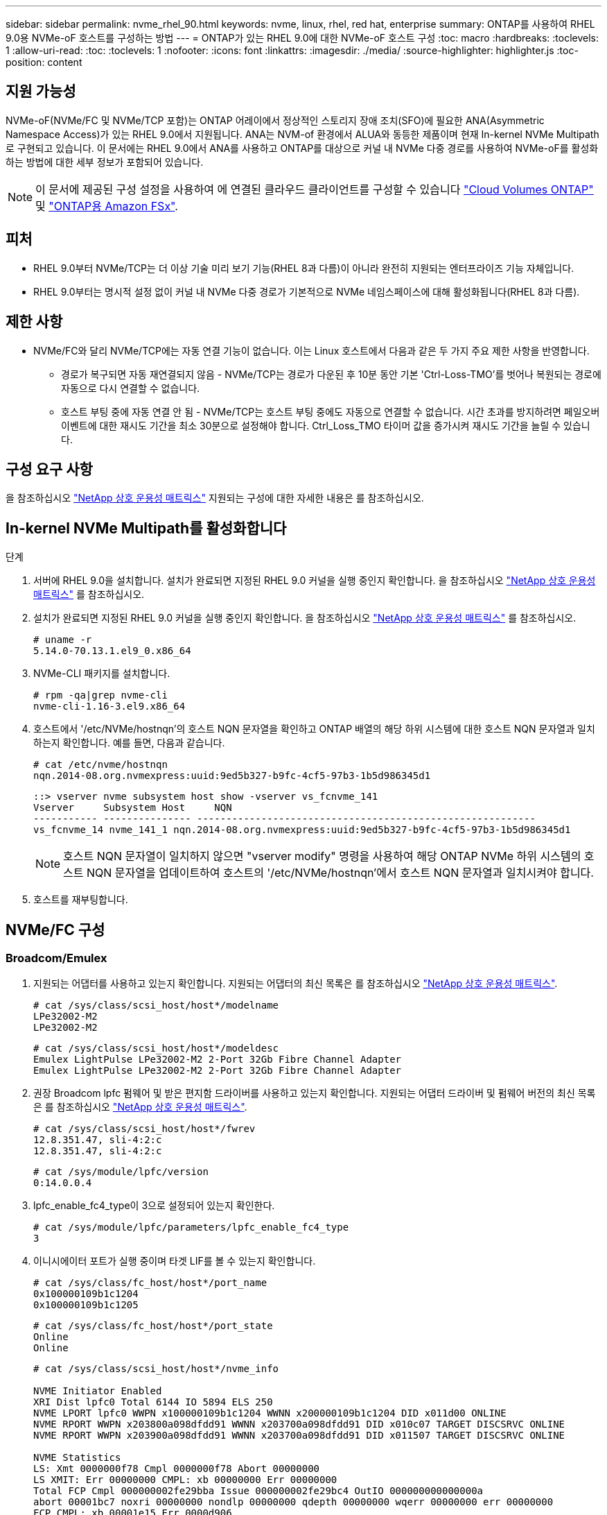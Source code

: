 ---
sidebar: sidebar 
permalink: nvme_rhel_90.html 
keywords: nvme, linux, rhel, red hat, enterprise 
summary: ONTAP를 사용하여 RHEL 9.0용 NVMe-oF 호스트를 구성하는 방법 
---
= ONTAP가 있는 RHEL 9.0에 대한 NVMe-oF 호스트 구성
:toc: macro
:hardbreaks:
:toclevels: 1
:allow-uri-read: 
:toc: 
:toclevels: 1
:nofooter: 
:icons: font
:linkattrs: 
:imagesdir: ./media/
:source-highlighter: highlighter.js
:toc-position: content




== 지원 가능성

NVMe-oF(NVMe/FC 및 NVMe/TCP 포함)는 ONTAP 어레이에서 정상적인 스토리지 장애 조치(SFO)에 필요한 ANA(Asymmetric Namespace Access)가 있는 RHEL 9.0에서 지원됩니다. ANA는 NVM-of 환경에서 ALUA와 동등한 제품이며 현재 In-kernel NVMe Multipath로 구현되고 있습니다. 이 문서에는 RHEL 9.0에서 ANA를 사용하고 ONTAP를 대상으로 커널 내 NVMe 다중 경로를 사용하여 NVMe-oF를 활성화하는 방법에 대한 세부 정보가 포함되어 있습니다.


NOTE: 이 문서에 제공된 구성 설정을 사용하여 에 연결된 클라우드 클라이언트를 구성할 수 있습니다 link:https://docs.netapp.com/us-en/cloud-manager-cloud-volumes-ontap/index.html["Cloud Volumes ONTAP"^] 및 link:https://docs.netapp.com/us-en/cloud-manager-fsx-ontap/index.html["ONTAP용 Amazon FSx"^].



== 피처

* RHEL 9.0부터 NVMe/TCP는 더 이상 기술 미리 보기 기능(RHEL 8과 다름)이 아니라 완전히 지원되는 엔터프라이즈 기능 자체입니다.
* RHEL 9.0부터는 명시적 설정 없이 커널 내 NVMe 다중 경로가 기본적으로 NVMe 네임스페이스에 대해 활성화됩니다(RHEL 8과 다름).




== 제한 사항

* NVMe/FC와 달리 NVMe/TCP에는 자동 연결 기능이 없습니다. 이는 Linux 호스트에서 다음과 같은 두 가지 주요 제한 사항을 반영합니다.
+
** 경로가 복구되면 자동 재연결되지 않음 - NVMe/TCP는 경로가 다운된 후 10분 동안 기본 'Ctrl-Loss-TMO'를 벗어나 복원되는 경로에 자동으로 다시 연결할 수 없습니다.
** 호스트 부팅 중에 자동 연결 안 됨 - NVMe/TCP는 호스트 부팅 중에도 자동으로 연결할 수 없습니다. 시간 초과를 방지하려면 페일오버 이벤트에 대한 재시도 기간을 최소 30분으로 설정해야 합니다. Ctrl_Loss_TMO 타이머 값을 증가시켜 재시도 기간을 늘릴 수 있습니다.






== 구성 요구 사항

을 참조하십시오 link:https://mysupport.netapp.com/matrix/["NetApp 상호 운용성 매트릭스"^] 지원되는 구성에 대한 자세한 내용은 를 참조하십시오.



== In-kernel NVMe Multipath를 활성화합니다

.단계
. 서버에 RHEL 9.0을 설치합니다. 설치가 완료되면 지정된 RHEL 9.0 커널을 실행 중인지 확인합니다. 을 참조하십시오 link:https://mysupport.netapp.com/matrix/["NetApp 상호 운용성 매트릭스"^] 를 참조하십시오.
. 설치가 완료되면 지정된 RHEL 9.0 커널을 실행 중인지 확인합니다. 을 참조하십시오 link:https://mysupport.netapp.com/matrix/["NetApp 상호 운용성 매트릭스"^] 를 참조하십시오.
+
[listing]
----
# uname -r
5.14.0-70.13.1.el9_0.x86_64
----
. NVMe-CLI 패키지를 설치합니다.
+
[listing]
----
# rpm -qa|grep nvme-cli
nvme-cli-1.16-3.el9.x86_64
----
. 호스트에서 '/etc/NVMe/hostnqn'의 호스트 NQN 문자열을 확인하고 ONTAP 배열의 해당 하위 시스템에 대한 호스트 NQN 문자열과 일치하는지 확인합니다. 예를 들면, 다음과 같습니다.
+
[listing]
----
# cat /etc/nvme/hostnqn
nqn.2014-08.org.nvmexpress:uuid:9ed5b327-b9fc-4cf5-97b3-1b5d986345d1
----
+
[listing]
----
::> vserver nvme subsystem host show -vserver vs_fcnvme_141
Vserver     Subsystem Host     NQN
----------- --------------- ----------------------------------------------------------
vs_fcnvme_14 nvme_141_1 nqn.2014-08.org.nvmexpress:uuid:9ed5b327-b9fc-4cf5-97b3-1b5d986345d1
----
+

NOTE: 호스트 NQN 문자열이 일치하지 않으면 "vserver modify" 명령을 사용하여 해당 ONTAP NVMe 하위 시스템의 호스트 NQN 문자열을 업데이트하여 호스트의 '/etc/NVMe/hostnqn'에서 호스트 NQN 문자열과 일치시켜야 합니다.

. 호스트를 재부팅합니다.




== NVMe/FC 구성



=== Broadcom/Emulex

. 지원되는 어댑터를 사용하고 있는지 확인합니다. 지원되는 어댑터의 최신 목록은 를 참조하십시오 link:https://mysupport.netapp.com/matrix/["NetApp 상호 운용성 매트릭스"^].
+
[listing]
----
# cat /sys/class/scsi_host/host*/modelname
LPe32002-M2
LPe32002-M2
----
+
[listing]
----
# cat /sys/class/scsi_host/host*/modeldesc
Emulex LightPulse LPe32002-M2 2-Port 32Gb Fibre Channel Adapter
Emulex LightPulse LPe32002-M2 2-Port 32Gb Fibre Channel Adapter
----
. 권장 Broadcom lpfc 펌웨어 및 받은 편지함 드라이버를 사용하고 있는지 확인합니다. 지원되는 어댑터 드라이버 및 펌웨어 버전의 최신 목록은 를 참조하십시오 link:https://mysupport.netapp.com/matrix/["NetApp 상호 운용성 매트릭스"^].
+
[listing]
----
# cat /sys/class/scsi_host/host*/fwrev
12.8.351.47, sli-4:2:c
12.8.351.47, sli-4:2:c
----
+
[listing]
----
# cat /sys/module/lpfc/version
0:14.0.0.4
----
. lpfc_enable_fc4_type이 3으로 설정되어 있는지 확인한다.
+
[listing]
----
# cat /sys/module/lpfc/parameters/lpfc_enable_fc4_type
3
----
. 이니시에이터 포트가 실행 중이며 타겟 LIF를 볼 수 있는지 확인합니다.
+
[listing]
----
# cat /sys/class/fc_host/host*/port_name
0x100000109b1c1204
0x100000109b1c1205
----
+
[listing]
----
# cat /sys/class/fc_host/host*/port_state
Online
Online
----
+
[listing]
----
# cat /sys/class/scsi_host/host*/nvme_info

NVME Initiator Enabled
XRI Dist lpfc0 Total 6144 IO 5894 ELS 250
NVME LPORT lpfc0 WWPN x100000109b1c1204 WWNN x200000109b1c1204 DID x011d00 ONLINE
NVME RPORT WWPN x203800a098dfdd91 WWNN x203700a098dfdd91 DID x010c07 TARGET DISCSRVC ONLINE
NVME RPORT WWPN x203900a098dfdd91 WWNN x203700a098dfdd91 DID x011507 TARGET DISCSRVC ONLINE

NVME Statistics
LS: Xmt 0000000f78 Cmpl 0000000f78 Abort 00000000
LS XMIT: Err 00000000 CMPL: xb 00000000 Err 00000000
Total FCP Cmpl 000000002fe29bba Issue 000000002fe29bc4 OutIO 000000000000000a
abort 00001bc7 noxri 00000000 nondlp 00000000 qdepth 00000000 wqerr 00000000 err 00000000
FCP CMPL: xb 00001e15 Err 0000d906

NVME Initiator Enabled
XRI Dist lpfc1 Total 6144 IO 5894 ELS 250
NVME LPORT lpfc1 WWPN x100000109b1c1205 WWNN x200000109b1c1205 DID x011900 ONLINE
NVME RPORT WWPN x203d00a098dfdd91 WWNN x203700a098dfdd91 DID x010007 TARGET DISCSRVC ONLINE
NVME RPORT WWPN x203a00a098dfdd91 WWNN x203700a098dfdd91 DID x012a07 TARGET DISCSRVC ONLINE

NVME Statistics
LS: Xmt 0000000fa8 Cmpl 0000000fa8 Abort 00000000
LS XMIT: Err 00000000 CMPL: xb 00000000 Err 00000000
Total FCP Cmpl 000000002e14f170 Issue 000000002e14f17a OutIO 000000000000000a
abort 000016bb noxri 00000000 nondlp 00000000 qdepth 00000000 wqerr 00000000 err 00000000
FCP CMPL: xb 00001f50 Err 0000d9f8
----
. 1MB I/O 크기 활성화
+
lpfc 드라이버가 입출력 요청을 1MB 크기로 발급하려면 lpfc_sg_seg_cnt 매개변수를 256으로 설정해야 합니다.

+
[listing]
----
# cat /etc/modprobe.d/lpfc.conf
options lpfc lpfc_sg_seg_cnt=256
----
+
.. dracut -f 명령을 실행한 다음 호스트를 재부팅합니다.
.. 호스트 부팅 후 lpfc_sg_seg_cnt가 256으로 설정되어 있는지 확인합니다.
+
[listing]
----
# cat /sys/module/lpfc/parameters/lpfc_sg_seg_cnt
256
----






=== Marvell/QLogic

RHEL 9.0 커널에 포함된 기본 받은 편지함 qla2xxx 드라이버에는 ONTAP 지원에 필수적인 최신 업스트림 픽스가 포함되어 있습니다. 지원되는 어댑터 드라이버 및 펌웨어 버전을 실행하고 있는지 확인합니다.

[listing]
----
# cat /sys/class/fc_host/host*/symbolic_name
QLE2742 FW:v9.06.02 DVR:v10.02.00.200-k
QLE2742 FW:v9.06.02 DVR:v10.02.00.200-k
----
Marvell 어댑터가 NVMe/FC Initiator로 작동하도록 하는 "ql2xnvmeenable"이 설정되어 있는지 확인합니다.

[listing]
----
# cat /sys/module/qla2xxx/parameters/ql2xnvmeenable
1
----


== NVMe/TCP를 구성합니다

NVMe/FC와 달리 NVMe/TCP에는 자동 연결 기능이 없습니다. Linux NVMe/TCP 호스트에 대한 두 가지 주요 제한 사항이 반영되어 있습니다.

* 경로가 복구되면 자동 재연결되지 않음 - NVMe/TCP는 경로가 다운된 후 10분 동안 기본 'Ctrl-Loss-TMO'를 벗어나 복원되는 경로에 자동으로 다시 연결할 수 없습니다.
* 호스트 부팅 중에 자동 연결 안 됨 - NVMe/TCP는 호스트 부팅 중에도 자동으로 연결할 수 없습니다. 시간 초과를 방지하려면 페일오버 이벤트에 대한 재시도 기간을 최소 30분으로 설정해야 합니다. Ctrl_Loss_TMO 타이머 값을 증가시켜 재시도 기간을 늘릴 수 있습니다. 다음은 세부 정보입니다.


.단계
. 이니시에이터 포트가 지원되는 NVMe/TCP LIF에서 검색 로그 페이지 데이터를 가져올 수 있는지 확인합니다.
+
[listing]
----
# nvme discover -t tcp -w 192.168.1.8 -a 192.168.1.51

Discovery Log Number of Records 10, Generation counter 119
=====Discovery Log Entry 0======
trtype: tcp
adrfam: ipv4
subtype: nvme subsystem
treq: not specified
portid: 0
trsvcid: 4420
subnqn: nqn.1992-08.com.netapp:sn.56e362e9bb4f11ebbaded039ea165abc:subsystem.nvme_118_tcp_1
traddr: 192.168.2.56
sectype: none
=====Discovery Log Entry 1======
trtype: tcp
adrfam: ipv4
subtype: nvme subsystem
treq: not specified
portid: 1
trsvcid: 4420
subnqn: nqn.1992-08.com.netapp:sn.56e362e9bb4f11ebbaded039ea165abc:subsystem.nvme_118_tcp_1
traddr: 192.168.1.51
sectype: none
=====Discovery Log Entry 2======
trtype: tcp
adrfam: ipv4
subtype: nvme subsystem
treq: not specified
portid: 0
trsvcid: 4420
subnqn: nqn.1992-08.com.netapp:sn.56e362e9bb4f11ebbaded039ea165abc:subsystem.nvme_118_tcp_2
traddr: 192.168.2.56
sectype: none
...
----
. 마찬가지로, 다른 NVMe/TCP 이니시에이터 타겟 LIF 콤보에서 검색 로그 페이지 데이터를 성공적으로 가져올 수 있는지 확인하십시오. 예를 들면, 다음과 같습니다.
+
[listing]
----
# nvme discover -t tcp -w 192.168.1.8 -a 192.168.1.51
# nvme discover -t tcp -w 192.168.1.8 -a 192.168.1.52
# nvme discover -t tcp -w 192.168.2.9 -a 192.168.2.56
# nvme discover -t tcp -w 192.168.2.9 -a 192.168.2.57
----
. 실행 `nvme connect-all` 노드를 통해 지원되는 모든 NVMe/TCP 이니시에이터-타겟 LIF에 대해 명령을 실행합니다. 를 더 길게 설정하십시오 `ctrl_loss_tmo` 타이머 재시도 기간(예: 에서 설정할 수 있는 30분 `-l 1800`) 연결 중 - 경로 손실이 발생할 경우 더 오랜 시간 동안 다시 시도하도록 합니다. 예를 들면, 다음과 같습니다.
+
[listing]
----
# nvme connect-all -t tcp -w 192.168.1.8 -a 192.168.1.51 -l 1800
# nvme connect-all -t tcp -w 192.168.1.8 -a 192.168.1.52 -l 1800
# nvme connect-all -t tcp -w 192.168.2.9 -a 192.168.2.56 -l 1800
# nvme connect-all -t tcp -w 192.168.2.9 -a 192.168.2.57 -l 1800
----




== NVMf 확인

. 다음을 확인하여 In-kernel NVMe multipath가 실제로 활성화되어 있는지 확인합니다.
+
[listing]
----
# cat /sys/module/nvme_core/parameters/multipath
Y
----
. 각 ONTAP 네임스페이스에 대한 적절한 NVMf 설정(예: 모델이 'NetApp ONTAP 컨트롤러'로 설정되고 로드 밸런싱이 '라운드 로빈'으로 설정된 모델)이 호스트에 올바로 반영되는지 확인합니다.
+
[listing]
----
# cat /sys/class/nvme-subsystem/nvme-subsys*/model
NetApp ONTAP Controller
NetApp ONTAP Controller
----
+
[listing]
----
# cat /sys/class/nvme-subsystem/nvme-subsys*/iopolicy
round-robin
round-robin
----
. ONTAP 네임스페이스가 호스트에 제대로 반영되는지 확인합니다. 예를 들어 (A),
+
[listing]
----
# nvme list
Node         SN                    Model                   Namespace   Usage
------      ---------------------------------------      ------------------------
/dev/nvme0n1 814vWBNRwf9HAAAAAAAB  NetApp ONTAP Controller  1          85.90 GB / 85.90 GB

Format         FW Rev
---------------------
4 KiB + 0 B   FFFFFFFF
----
+
예 (b):

+
[listing]
----
# nvme list
Node           SN                   Model                    Namespace   Usage
---------------------------------------------------- ------------------------------------
/dev/nvme0n1   81CZ5BQuUNfGAAAAAAAB NetApp ONTAP Controller   1         85.90 GB / 85.90 GB

Format         FW Rev
-----------------------
4 KiB + 0 B   FFFFFFFF
----
. 각 경로의 컨트롤러 상태가 라이브이고 적절한 ANA 상태인지 확인합니다. 예를 들어 (A),
+
[listing]
----
# nvme list-subsys /dev/nvme0n1
nvme-subsys0 - NQN=nqn.1992-08.com.netapp:sn.5f5f2c4aa73b11e9967e00a098df41bd:subsystem.nvme_141_1
\
+- nvme0 fc traddr=nn-0x203700a098dfdd91:pn-0x203800a098dfdd91 host_traddr=nn-0x200000109b1c1204:pn-0x100000109b1c1204 live inaccessible
+- nvme1 fc traddr=nn-0x203700a098dfdd91:pn-0x203900a098dfdd91 host_traddr=nn-0x200000109b1c1204:pn-0x100000109b1c1204 live inaccessible
+- nvme2 fc traddr=nn-0x203700a098dfdd91:pn-0x203a00a098dfdd91 host_traddr=nn-0x200000109b1c1205:pn-0x100000109b1c1205 live optimized
+- nvme3 fc traddr=nn-0x203700a098dfdd91:pn-0x203d00a098dfdd91 host_traddr=nn-0x200000109b1c1205:pn-0x100000109b1c1205 live optimized
----
+
예 (b):

+
[listing]
----
# nvme list-subsys /dev/nvme0n1
nvme-subsys0 - NQN=nqn.1992-08.com.netapp:sn.56e362e9bb4f11ebbaded039ea165abc:subsystem.nvme_118_tcp_1
\
+- nvme0 tcp traddr=192.168.1.51 trsvcid=4420 host_traddr=192.168.1.8 live optimized
+- nvme10 tcp traddr=192.168.2.56 trsvcid=4420 host_traddr=192.168.2.9 live optimized
+- nvme15 tcp traddr=192.168.2.57 trsvcid=4420 host_traddr=192.168.2.9 live non-optimized
+- nvme5 tcp traddr=192.168.1.52 trsvcid=4420 host_traddr=192.168.1.8 live non-optimized
----
. NetApp 플러그인에 각 ONTAP 네임스페이스 장치에 대한 올바른 값이 표시되는지 확인합니다. 예를 들어 (A),
+
[listing]
----
# nvme netapp ontapdevices -o column
Device       Vserver        Namespace Path                            NSID
----------------------- ------------------------------ -------------------------
/dev/nvme0n1  vs_fcnvme_141  /vol/fcnvme_141_vol_1_1_0/fcnvme_141_ns   1

UUID                                   Size
--------------------------------------------
72b887b1-5fb6-47b8-be0b-33326e2542e2   85.90GB

# nvme netapp ontapdevices -o json
{
"ONTAPdevices" : [
    {
        "Device" : "/dev/nvme0n1",
        "Vserver" : "vs_fcnvme_141",
        "Namespace_Path" : "/vol/fcnvme_141_vol_1_1_0/fcnvme_141_ns",
        "NSID" : 1,
        "UUID" : "72b887b1-5fb6-47b8-be0b-33326e2542e2",
        "Size" : "85.90GB",
        "LBA_Data_Size" : 4096,
        "Namespace_Size" : 20971520
    }
  ]
}
----
+
예 (b):

+
[listing]
----
# nvme netapp ontapdevices -o column
Device               Vserver                   Namespace Path
--------------------- ------------------------- ------------------------------------
/dev/nvme0n1         vs_tcp_118                /vol/tcpnvme_118_1_0_0/tcpnvme_118_ns

NSID   UUID                               Size
-------------------------------------------------
1     4a3e89de-b239-45d8-be0c-b81f6418283c 85.90GB
----
+
[listing]
----
# nvme netapp ontapdevices -o json
{
"ONTAPdevices" : [
    {
     "Device" : "/dev/nvme0n1",
      "Vserver" : "vs_tcp_118",
      "Namespace_Path" : "/vol/tcpnvme_118_1_0_0/tcpnvme_118_ns",
      "NSID" : 1,
      "UUID" : "4a3e89de-b239-45d8-be0c-b81f6418283c",
      "Size" : "85.90GB",
      "LBA_Data_Size" : 4096,
      "Namespace_Size" : 20971520
    },
  ]

}
----




== 문제 해결

NVMe/FC 오류에 대한 문제 해결을 시작하기 전에 항상 IMT 사양을 준수하는 구성을 실행 중인지 확인하십시오. 호스트 측 문제를 디버깅하려면 다음 단계를 수행하십시오.



=== lpfc 세부 정보 로깅

driver/scsi/lpfc/lpfc_logmsg.h에서 볼 수 있는 NVMe/FC에 사용할 수 있는 비트 마스크를 로깅하는 lpfc 드라이버 목록은 다음과 같습니다.

[listing]
----
#define LOG_NVME 0x00100000 /* NVME general events. */
#define LOG_NVME_DISC 0x00200000 /* NVME Discovery/Connect events. */
#define LOG_NVME_ABTS 0x00400000 /* NVME ABTS events. */
#define LOG_NVME_IOERR 0x00800000 /* NVME IO Error events. */
----
"lpfc" 드라이버 관점에서 NVMe/FC 이벤트를 로깅하기 위해 위의 모든 값으로 "lpfc_log_verbose" 드라이버 설정("/etc/modprobe.d/lpfc.conf"의 lpfc 행에 추가됨)을 설정할 수 있습니다. 그런 다음 dracut -f 명령을 실행하여 initiramfs를 다시 생성한 다음 호스트를 재부팅합니다. 재부팅 후 위의 'log_NVMe_disc' 비트마스크를 예로 사용하여 상세 로깅이 적용되었는지 확인합니다.

[listing]
----
# cat /etc/modprobe.d/lpfc.conf
options lpfc_enable_fc4_type=3 lpfc_log_verbose=0xf00083
----
[listing]
----
# cat /sys/module/lpfc/parameters/lpfc_log_verbose
15728771
----


=== qla2xxx 세부 정보 로깅

lpfc와 마찬가지로 NVMe/FC에 대한 유사한 특정 qla2xxx 로깅이 없습니다. 여기서 일반적인 qla2xxx 로깅 수준을 설정할 수 있습니다(예: "ql2xextended_error_logging=0x1e400000"). 이 값은 해당 'modprobe qla2xxx conf' 파일에 추가하면 됩니다. 그런 다음 드라쿠트-프(dracut-f)를 실행하여 initramfs를 다시 만든 다음 호스트를 재부팅합니다. 재부팅 후 상세 로깅이 다음과 같이 적용되었는지 확인합니다.

[listing]
----
# cat /etc/modprobe.d/qla2xxx.conf
options qla2xxx ql2xnvmeenable=1 ql2xextended_error_logging=0x1e400000
----
[listing]
----
# cat /sys/module/qla2xxx/parameters/ql2xextended_error_logging
507510784
----


=== 일반적인 NVMe-CLI 오류 및 해결 방법

[cols="20, 20, 50"]
|===
| NVMe-CLI에 표시되는 오류 | 가능한 원인 | 해결 방법 


| /dev/NVMe-fabric에 쓸 수 없음: NVMe 발견, NVMe 연결 또는 NVMe 연결 중 잘못된 인수 오류 | 이 오류 메시지는 일반적으로 구문이 잘못된 경우 표시됩니다. | 위의 NVMe 명령에 올바른 구문을 사용하고 있는지 확인하십시오. 


| NVMe Discover, NVMe connect, NVMe connect에 쓰는 동안 /dev/NVMe-fabric에 쓰는 데 실패했습니다 | 여러 가지 문제로 인해 이 문제가 발생할 수 있습니다. 일반적인 경우 위의 NVMe 명령에 잘못된 인수를 전달했습니다.  a| 
위 명령에 대한 적절한 인수(예: 적절한 WWNN 문자열, WWPN 문자열 등)를 전달했는지 확인하십시오. 인수가 올바르지만 여전히 이 오류가 표시되는 경우 NVMe 이니시에이터가 "Enabled"로 표시되고 NVMe/FC target LIF가 원격 포트 섹션 아래에 올바르게 표시되는지 '/sys/class/scsi_host/host * /NVMe_info' 출력이 올바른지 확인하십시오. 예를 들면, 다음과 같습니다.

[listing]
----
# cat /sys/class/scsi_host/host*/nvme_info
NVME Initiator Enabled
NVME LPORT lpfc0 WWPN x10000090fae0ec9d WWNN x20000090fae0ec9d DID x012000 ONLINE
NVME RPORT WWPN x200b00a098c80f09 WWNN x200a00a098c80f09 DID x010601 TARGET DISCSRVC ONLINE

NVME Statistics
LS: Xmt 0000000000000006 Cmpl 0000000000000006
FCP: Rd 0000000000000071 Wr 0000000000000005 IO 0000000000000031
Cmpl 00000000000000a6 Outstanding 0000000000000001

NVME Initiator Enabled
NVME LPORT lpfc1 WWPN x10000090fae0ec9e WWNN x20000090fae0ec9e DID x012400 ONLINE
NVME RPORT WWPN x200900a098c80f09 WWNN x200800a098c80f09 DID x010301 TARGET DISCSRVC ONLINE

NVME Statistics
LS: Xmt 0000000000000006 Cmpl 0000000000000006
FCP: Rd 0000000000000073 Wr 0000000000000005 IO 0000000000000031
Cmpl 00000000000000a8 Outstanding 0000000000000001
----
해결책: 타겟 LIF가 "NVMe_info" 출력에서 위와 같이 표시되지 않으면 의심되는 NVMe/FC 오류에 대해 '/var/log/messages' 및 'dmesg' 출력을 확인하여 그에 따라 보고 또는 수정하십시오.



| NVMe discover, NVMe connect 또는 NVMe connect-all 중에 가져올 검색 로그 항목이 없습니다  a| 
이 오류 메시지는 일반적으로 '/etc/NVMe/hostnqn' 문자열이 NetApp 어레이의 해당 하위 시스템에 추가되지 않았거나 잘못된 "hostnqn" 문자열이 해당 하위 시스템에 추가된 경우에 표시됩니다.
 a| 
정확한 '/etc/NVMe/hostnqn' 문자열이 NetApp 어레이의 해당 하위 시스템에 추가되었는지 확인합니다('vserver NVMe subsystem host show'를 통해 확인).



| NVMe Discover, NVMe connect 또는 NVMe connect-all에서 /dev/NVMe-fabric:Operation already in progress | 이 오류 메시지는 컨트롤러 연결 또는 지정된 작업이 이미 생성되었거나 생성 중인 경우에 표시됩니다. 이 문제는 위에 설치된 자동 연결 스크립트의 일부로 발생할 수 있습니다.  a| 
없음. "NVMe 검색"을 위해 잠시 후에 이 명령을 실행해 보십시오. NVMe connect와 connect-all의 경우 NVMe list를 실행하여 네임스페이스 디바이스가 이미 생성되어 호스트에 표시되는지 확인합니다.

|===


=== 기술 지원 문의 시기

여전히 문제가 발생하는 경우 다음 파일 및 명령 출력을 수집하여 추가 분류를 위해 보내주십시오.

[listing]
----
cat /sys/class/scsi_host/host*/nvme_info
/var/log/messages
dmesg
nvme discover output as in:
nvme discover --transport=fc --traddr=nn-0x200a00a098c80f09:pn-0x200b00a098c80f09 --host-traddr=nn-0x20000090fae0ec9d:pn-0x10000090fae0ec9d
nvme list
nvme list-subsys /dev/nvmeXnY
----